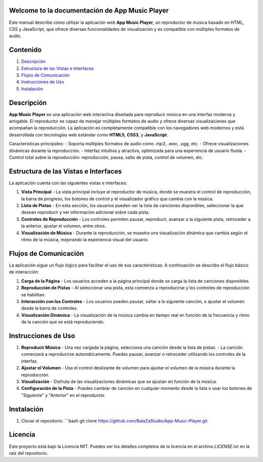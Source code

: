 .. App Music Player documentation master file

Welcome to la documentación de App Music Player
=================================================

Este manual describe cómo utilizar la aplicación web **App Music Player**, un reproductor de música basado en HTML, CSS y JavaScript, que ofrece diversas funcionalidades de visualización y es compatible con múltiples formatos de audio.

Contenido
=========

1. `Descripción <#descripcion>`_
2. `Estructura de las Vistas e Interfaces <#estructura-vistas-interfaces>`_
3. `Flujos de Comunicación <#flujos-comunicacion>`_
4. `Instrucciones de Uso <#instrucciones-uso>`_
5. `Instalación <#instalacion>`_

Descripción
===========

**App Music Player** es una aplicación web interactiva diseñada para reproducir música en una interfaz moderna y amigable. El reproductor es capaz de manejar múltiples formatos de audio y ofrece diversas visualizaciones que acompañan la reproducción. La aplicación es completamente compatible con los navegadores web modernos y está desarrollada con tecnologías web estándar como **HTML5**, **CSS3**, y **JavaScript**.

Características principales:
- Soporta múltiples formatos de audio como `.mp3`, `.wav`, `.ogg`, etc.
- Ofrece visualizaciones dinámicas durante la reproducción.
- Interfaz intuitiva y atractiva, optimizada para una experiencia de usuario fluida.
- Control total sobre la reproducción: reproducción, pausa, salto de pista, control de volumen, etc.

Estructura de las Vistas e Interfaces
=====================================

La aplicación cuenta con las siguientes vistas e interfaces:

1. **Vista Principal**
   - La vista principal incluye el reproductor de música, donde se muestra el control de reproducción, la barra de progreso, los botones de control y el visualizador gráfico que cambia con la música.

2. **Lista de Pistas**
   - En esta sección, los usuarios pueden ver la lista de canciones disponibles, seleccionar la que desean reproducir y ver información adicional sobre cada pista.

3. **Controles de Reproducción**
   - Los controles permiten pausar, reproducir, avanzar a la siguiente pista, retroceder a la anterior, ajustar el volumen, entre otros.

4. **Visualización de Música**
   - Durante la reproducción, se muestra una visualización dinámica que cambia según el ritmo de la música, mejorando la experiencia visual del usuario.

Flujos de Comunicación
======================

La aplicación sigue un flujo lógico para facilitar el uso de sus características. A continuación se describe el flujo básico de interacción:

1. **Carga de la Página**
   - Los usuarios acceden a la página principal donde se carga la lista de canciones disponibles.

2. **Reproducción de Pistas**
   - Al seleccionar una pista, esta comienza a reproducirse y los controles de reproducción se habilitan.

3. **Interacción con los Controles**
   - Los usuarios pueden pausar, saltar a la siguiente canción, o ajustar el volumen desde la barra de controles.

4. **Visualización Dinámica**
   - La visualización de la música cambia en tiempo real en función de la frecuencia y ritmo de la canción que se está reproduciendo.

Instrucciones de Uso
====================

1. **Reproducir Música**
   - Una vez cargada la página, selecciona una canción desde la lista de pistas.
   - La canción comenzará a reproducirse automáticamente. Puedes pausar, avanzar o retroceder utilizando los controles de la interfaz.

2. **Ajustar el Volumen**
   - Usa el control deslizante de volumen para ajustar el volumen de la música durante la reproducción.

3. **Visualización**
   - Disfruta de las visualizaciones dinámicas que se ajustan en función de la música.

4. **Configuración de la Pista**
   - Puedes cambiar de canción en cualquier momento desde la lista o usar los botones de "Siguiente" y "Anterior" en el reproductor.

Instalación
============

1. Clonar el repositorio:
   ```bash
   git clone https://github.com/BalaZaStudio/App-Music-Player.git

Licencia
========

Este proyecto está bajo la Licencia MIT. Puedes ver los detalles completos de la licencia en el archivo `LICENSE.txt` en la raíz del repositorio.
